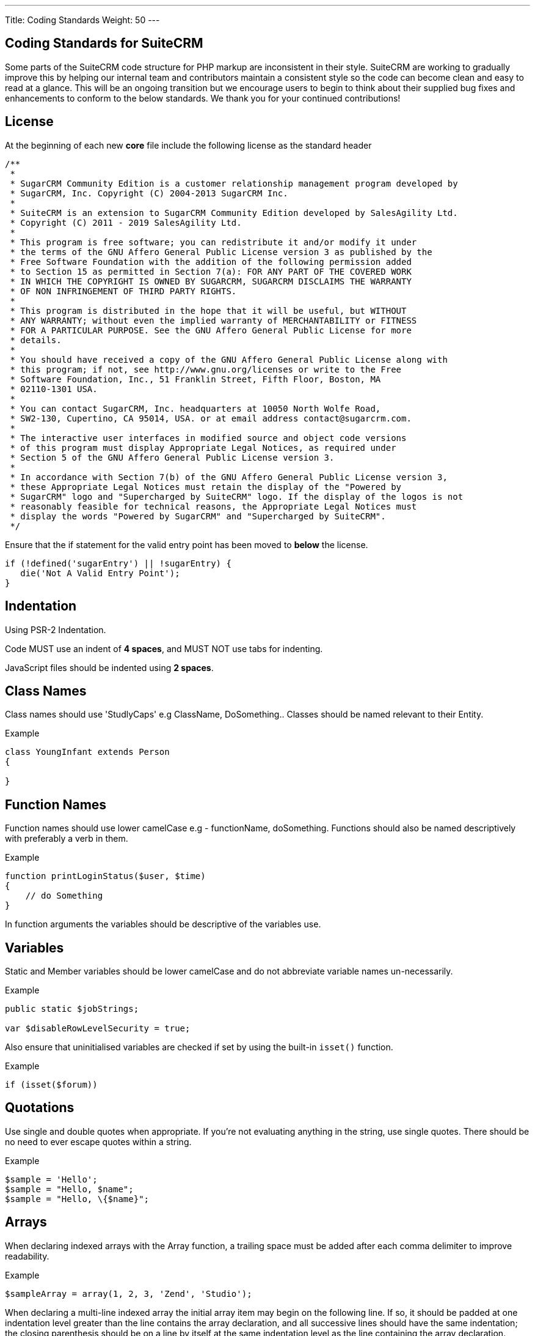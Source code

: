 ---
Title: Coding Standards
Weight: 50
---

== Coding Standards for SuiteCRM

Some parts of the SuiteCRM code structure for PHP markup are
inconsistent in their style. SuiteCRM are working to gradually improve
this by helping our internal team and contributors maintain a consistent
style so the code can become clean and easy to read at a glance. This
will be an ongoing transition but we encourage users to begin to think
about their supplied bug fixes and enhancements to conform to the below
standards. We thank you for your continued contributions!

== License

At the beginning of each new *core* file include the following license
as the standard header

[source]
/** 
 * 
 * SugarCRM Community Edition is a customer relationship management program developed by 
 * SugarCRM, Inc. Copyright (C) 2004-2013 SugarCRM Inc. 
 * 
 * SuiteCRM is an extension to SugarCRM Community Edition developed by SalesAgility Ltd. 
 * Copyright (C) 2011 - 2019 SalesAgility Ltd. 
 * 
 * This program is free software; you can redistribute it and/or modify it under 
 * the terms of the GNU Affero General Public License version 3 as published by the 
 * Free Software Foundation with the addition of the following permission added 
 * to Section 15 as permitted in Section 7(a): FOR ANY PART OF THE COVERED WORK 
 * IN WHICH THE COPYRIGHT IS OWNED BY SUGARCRM, SUGARCRM DISCLAIMS THE WARRANTY 
 * OF NON INFRINGEMENT OF THIRD PARTY RIGHTS. 
 * 
 * This program is distributed in the hope that it will be useful, but WITHOUT 
 * ANY WARRANTY; without even the implied warranty of MERCHANTABILITY or FITNESS 
 * FOR A PARTICULAR PURPOSE. See the GNU Affero General Public License for more 
 * details. 
 * 
 * You should have received a copy of the GNU Affero General Public License along with 
 * this program; if not, see http://www.gnu.org/licenses or write to the Free 
 * Software Foundation, Inc., 51 Franklin Street, Fifth Floor, Boston, MA 
 * 02110-1301 USA. 
 * 
 * You can contact SugarCRM, Inc. headquarters at 10050 North Wolfe Road, 
 * SW2-130, Cupertino, CA 95014, USA. or at email address contact@sugarcrm.com. 
 * 
 * The interactive user interfaces in modified source and object code versions 
 * of this program must display Appropriate Legal Notices, as required under 
 * Section 5 of the GNU Affero General Public License version 3. 
 * 
 * In accordance with Section 7(b) of the GNU Affero General Public License version 3, 
 * these Appropriate Legal Notices must retain the display of the "Powered by 
 * SugarCRM" logo and "Supercharged by SuiteCRM" logo. If the display of the logos is not 
 * reasonably feasible for technical reasons, the Appropriate Legal Notices must 
 * display the words "Powered by SugarCRM" and "Supercharged by SuiteCRM". 
 */




Ensure that the if statement for the valid entry point has been moved to
*below* the license.

[source, php]
if (!defined('sugarEntry') || !sugarEntry) {
   die('Not A Valid Entry Point');
}



== Indentation

Using PSR-2 Indentation.

Code MUST use an indent of *4 spaces*, and MUST NOT use tabs for
indenting.

JavaScript files should be indented using *2 spaces*.

== Class Names

Class names should use 'StudlyCaps' e.g ClassName, DoSomething.. Classes
should be named relevant to their Entity.

.Example
[source, php]
----
class YoungInfant extends Person 
{

} 
----

== Function Names

Function names should use lower camelCase e.g - functionName,
doSomething. Functions should also be named descriptively with
preferably a verb in them.

.Example
[source, php]
function printLoginStatus($user, $time) 
{
    // do Something
} 


In function arguments the variables should be descriptive of the
variables use.

== Variables

Static and Member variables should be lower camelCase and do not
abbreviate variable names un-necessarily.

.Example
[source, php]
----
public static $jobStrings;

var $disableRowLevelSecurity = true;  
----

Also ensure that uninitialised variables are checked if set by using the built-in `isset()`
function.

.Example
[source, php]
if (isset($forum)) 

== Quotations

Use single and double quotes when appropriate. If you’re not evaluating
anything in the string, use single quotes. There should be no need to
ever escape quotes within a string.

.Example
[source, php]
$sample = 'Hello'; 
$sample = "Hello, $name"; 
$sample = "Hello, \{$name}"; 

== Arrays

When declaring indexed arrays with the Array function, a trailing space
must be added after each comma delimiter to improve readability.

.Example
[source,php]
$sampleArray = array(1, 2, 3, 'Zend', 'Studio');  

When declaring a multi-line indexed array the
initial array item may begin on the following line. If so, it should be
padded at one indentation level greater than the line contains the array
declaration, and all successive lines should have the same indentation;
the closing parenthesis should be on a line by itself at the same
indentation level as the line containing the array declaration.

.Example
[source,php]
$sampleArray = array(
   1, 2, 3, 'Zend', 'Studio', 
   $a, $b, $c, 
   56.44, $d, 500, 
);  

When declaring associative arrays the initial array item may
begin on the following line. If so, it should be padded at one
indentation level greater than the line containing the array
declaration, and all successive lines should have the same indentation;
the closing parenthesis should be on a line by itself at the same
indentation level as the line containing the array declaration. For
readability, the various `=>` assignment operators should be padded such
that they align.

.Example
[source, php]
$sampleArray = array(
   'firstKey'  => 'firstValue', 
   'secondKey' => 'secondValue', 
); 

== Brace Style

*Always include the braces*: Even if not required still maintain the
braces to provide code clarity.

.Bad
[source, php]
----
if (condition) do_stuff();

if (condition)
   do_stuff(); 
----


.Good  
[source, php]
----
if (condition) 
{
   do_stuff(); 
}

if ($a != 2) {
   $a = 2; 
} 
elseif ($a == 3) {
   $a = 4; 
} 
else {
   $a = 7; 
} 
----

Opening bracket on class, function, method names should be on the next
line as the declaration and the exiting bracket on a line of its own.

.Example
[source, php]
----
class ThisClass 
{     
   public function newMethod()
   {

   } 
} 

function newFunction() 
{

} 
----

== Comments

Use https://phpdoc.org/[phpdoc] syntax before all
classes/methods/members/functions definitions. A simple template can be
set up in your IDE.

* All class definitions should have at least `@author` and `@package` with
the `@author` on the last line of the block-level comment
* Always start block-level comments containing phpdoc with two asterisks
(`/** ... */`)
* Single commenting should have a space first, followed by a capital
letter with no full stop needed `// This is an example`

Often comment on any tricky, obscure, or otherwise
not-immediately-obvious code to include any assumptions your code makes,
or preconditions for its proper operation. A developer should be able to
look at any part of the application and understand well enough what's
going on in a reasonable amount of time.

.Example
[source, php]
----
/**
* The method's summary
* 
* This method's short description which can span
* along multiple lines – also provide context
* to the method.
* 
* @param string $variable with a description of this argument
* @return void
*/

public function myMethod($variable) 
{
   // Do something here
} 
----

== General Guidelines

Any new class (including classed in generated files) should use the
constructor `__construct`, but only where a constructor is required.

.Example:
[source, php]
function __construct() 
{
   // do child class specific code here
   parent::__construct();
} 

{{% notice warning %}}
Ensure your code is compatible with current supported Operating Systems, Databases and PHP
versions and Browsers: see our link:/admin/compatibility-matrix[Compatibility Matrix].
{{% /notice %}}

== House Keeping

If including JavaScript files, a minified version should be used in the
core, with an un-minified version added to the equivalent directory
within `jssource` folder. Any modifications to JavaScript files should
be made in the `jssource` folder and then minified into the core.

If developing a new core feature do not create files within the custom
directory and ensure that the new module name is sensible and relevant
with no prefixes.

If adding a new module clean up generated files so only the required
files are used. The following are examples (but not limited to) of
tidying up a module's directory/files.

* Remove `studio.php` if it should not be in studio
* Remove `_sugar` class file from main class file if it not assignable
* or in security groups remove the option from the vardefs and remove

 // to ensure that modules created and deployed under CE will continue to function under team security if the instance is upgraded to PRO
